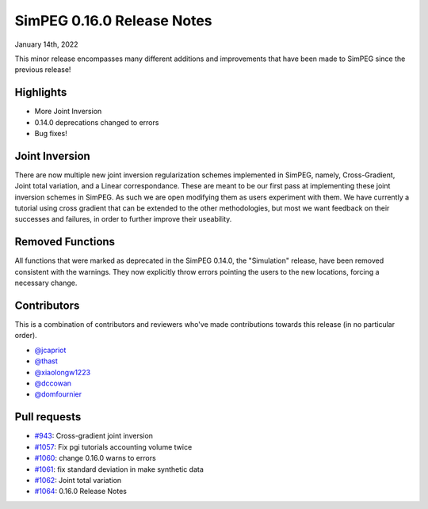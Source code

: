 .. _0.16.0_notes:

===========================
SimPEG 0.16.0 Release Notes
===========================

January 14th, 2022

This minor release encompasses many different additions and improvements that have been
made to SimPEG since the previous release!

Highlights
==========
* More Joint Inversion
* 0.14.0 deprecations changed to errors
* Bug fixes!

Joint Inversion
===============
There are now multiple new joint inversion regularization schemes implemented in SimPEG,
namely, Cross-Gradient, Joint total variation, and a Linear correspondance. These are
meant to be our first pass at implementing these joint inversion schemes in SimPEG. As
such we are open modifying them as users experiment with them. We have currently a
tutorial using cross gradient that can be extended to the other methodologies, but most
we want feedback on their successes and failures, in order to further improve their
useability.

Removed Functions
=================
All functions that were marked as deprecated in the SimPEG 0.14.0, the "Simulation"
release, have been removed consistent with the warnings. They now explicitly throw errors
pointing the users to the new locations, forcing a necessary change.


Contributors
============
This is a combination of contributors and reviewers who've made contributions towards
this release (in no particular order).

* `@jcapriot <https://github.com/jcapriot>`__
* `@thast <https://github.com/thast>`__
* `@xiaolongw1223 <https://github.com/xiaolongw1223>`__
* `@dccowan <https://github.com/dccowan>`__
* `@domfournier <https://github.com/domfournier>`__

Pull requests
=============

* `#943 <https://github.com/simpeg/simpeg/pull/943>`__: Cross-gradient joint inversion
* `#1057 <https://github.com/simpeg/simpeg/pull/1057>`__: Fix pgi tutorials accounting volume twice
* `#1060 <https://github.com/simpeg/simpeg/pull/1060>`__: change 0.16.0 warns to errors
* `#1061 <https://github.com/simpeg/simpeg/pull/1061>`__: fix standard deviation in make synthetic data
* `#1062 <https://github.com/simpeg/simpeg/pull/1062>`__: Joint total variation
* `#1064 <https://github.com/simpeg/simpeg/pull/1064>`__: 0.16.0 Release Notes
